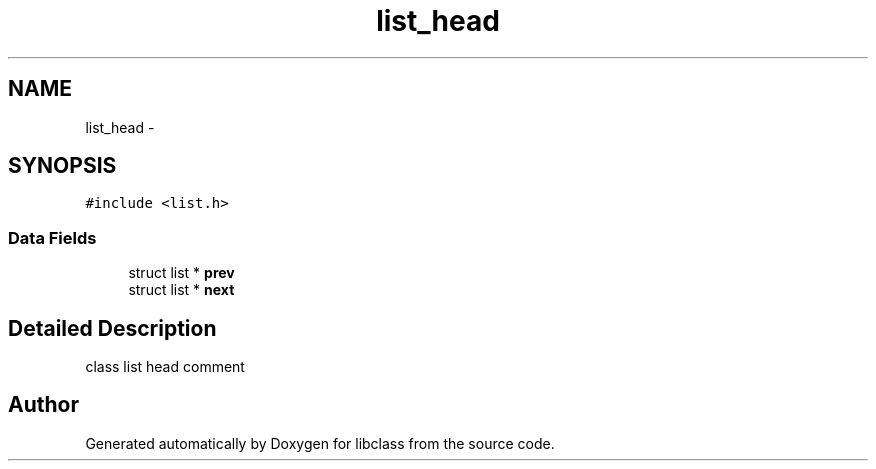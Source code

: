 .TH "list_head" 3 "Sat May 16 2015" "Version 1.0" "libclass" \" -*- nroff -*-
.ad l
.nh
.SH NAME
list_head \- 
.SH SYNOPSIS
.br
.PP
.PP
\fC#include <list\&.h>\fP
.SS "Data Fields"

.in +1c
.ti -1c
.RI "struct list * \fBprev\fP"
.br
.ti -1c
.RI "struct list * \fBnext\fP"
.br
.in -1c
.SH "Detailed Description"
.PP 
class list head comment 

.SH "Author"
.PP 
Generated automatically by Doxygen for libclass from the source code\&.
